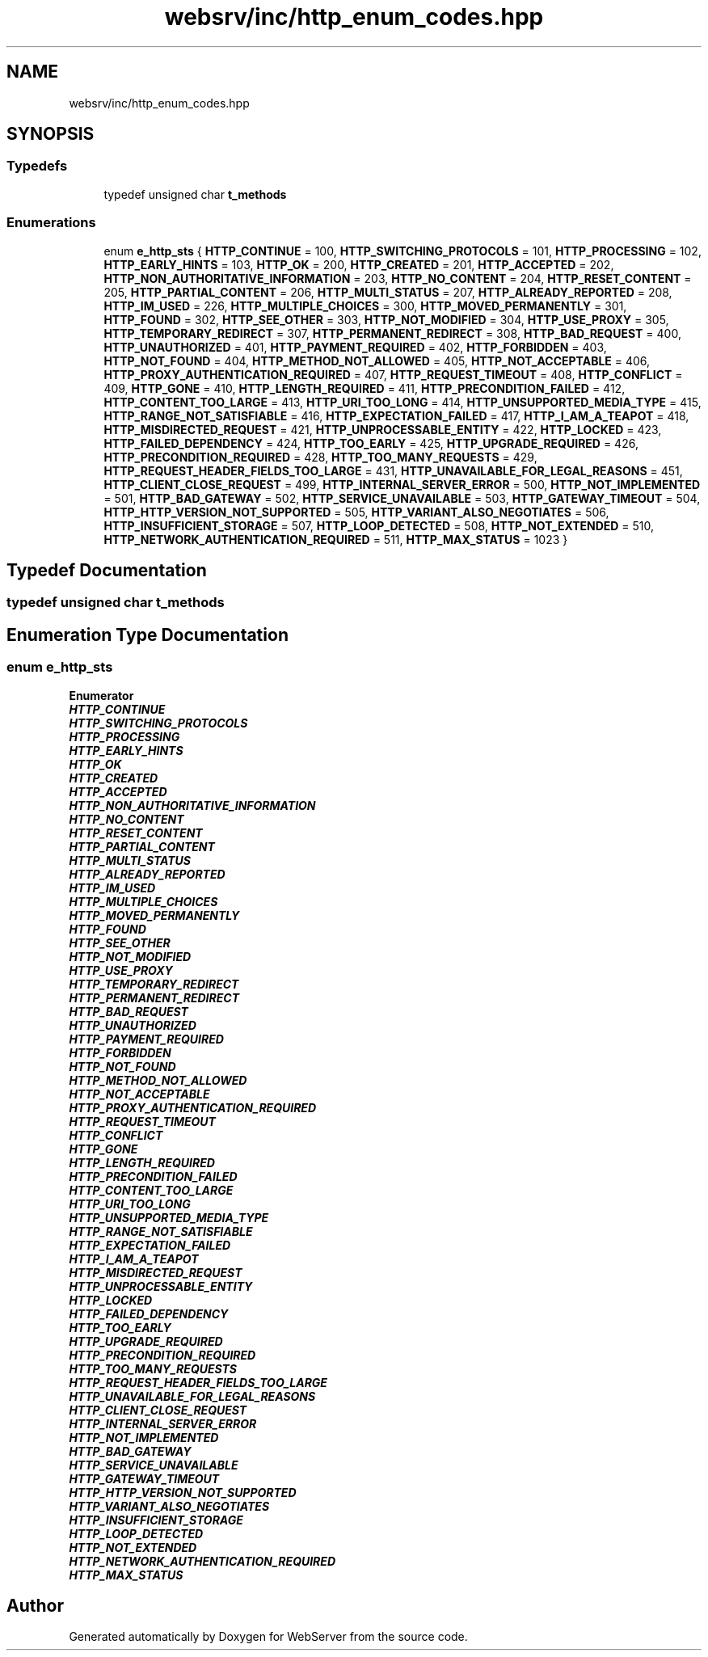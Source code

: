.TH "websrv/inc/http_enum_codes.hpp" 3 "WebServer" \" -*- nroff -*-
.ad l
.nh
.SH NAME
websrv/inc/http_enum_codes.hpp
.SH SYNOPSIS
.br
.PP
.SS "Typedefs"

.in +1c
.ti -1c
.RI "typedef unsigned char \fBt_methods\fP"
.br
.in -1c
.SS "Enumerations"

.in +1c
.ti -1c
.RI "enum \fBe_http_sts\fP { \fBHTTP_CONTINUE\fP = 100, \fBHTTP_SWITCHING_PROTOCOLS\fP = 101, \fBHTTP_PROCESSING\fP = 102, \fBHTTP_EARLY_HINTS\fP = 103, \fBHTTP_OK\fP = 200, \fBHTTP_CREATED\fP = 201, \fBHTTP_ACCEPTED\fP = 202, \fBHTTP_NON_AUTHORITATIVE_INFORMATION\fP = 203, \fBHTTP_NO_CONTENT\fP = 204, \fBHTTP_RESET_CONTENT\fP = 205, \fBHTTP_PARTIAL_CONTENT\fP = 206, \fBHTTP_MULTI_STATUS\fP = 207, \fBHTTP_ALREADY_REPORTED\fP = 208, \fBHTTP_IM_USED\fP = 226, \fBHTTP_MULTIPLE_CHOICES\fP = 300, \fBHTTP_MOVED_PERMANENTLY\fP = 301, \fBHTTP_FOUND\fP = 302, \fBHTTP_SEE_OTHER\fP = 303, \fBHTTP_NOT_MODIFIED\fP = 304, \fBHTTP_USE_PROXY\fP = 305, \fBHTTP_TEMPORARY_REDIRECT\fP = 307, \fBHTTP_PERMANENT_REDIRECT\fP = 308, \fBHTTP_BAD_REQUEST\fP = 400, \fBHTTP_UNAUTHORIZED\fP = 401, \fBHTTP_PAYMENT_REQUIRED\fP = 402, \fBHTTP_FORBIDDEN\fP = 403, \fBHTTP_NOT_FOUND\fP = 404, \fBHTTP_METHOD_NOT_ALLOWED\fP = 405, \fBHTTP_NOT_ACCEPTABLE\fP = 406, \fBHTTP_PROXY_AUTHENTICATION_REQUIRED\fP = 407, \fBHTTP_REQUEST_TIMEOUT\fP = 408, \fBHTTP_CONFLICT\fP = 409, \fBHTTP_GONE\fP = 410, \fBHTTP_LENGTH_REQUIRED\fP = 411, \fBHTTP_PRECONDITION_FAILED\fP = 412, \fBHTTP_CONTENT_TOO_LARGE\fP = 413, \fBHTTP_URI_TOO_LONG\fP = 414, \fBHTTP_UNSUPPORTED_MEDIA_TYPE\fP = 415, \fBHTTP_RANGE_NOT_SATISFIABLE\fP = 416, \fBHTTP_EXPECTATION_FAILED\fP = 417, \fBHTTP_I_AM_A_TEAPOT\fP = 418, \fBHTTP_MISDIRECTED_REQUEST\fP = 421, \fBHTTP_UNPROCESSABLE_ENTITY\fP = 422, \fBHTTP_LOCKED\fP = 423, \fBHTTP_FAILED_DEPENDENCY\fP = 424, \fBHTTP_TOO_EARLY\fP = 425, \fBHTTP_UPGRADE_REQUIRED\fP = 426, \fBHTTP_PRECONDITION_REQUIRED\fP = 428, \fBHTTP_TOO_MANY_REQUESTS\fP = 429, \fBHTTP_REQUEST_HEADER_FIELDS_TOO_LARGE\fP = 431, \fBHTTP_UNAVAILABLE_FOR_LEGAL_REASONS\fP = 451, \fBHTTP_CLIENT_CLOSE_REQUEST\fP = 499, \fBHTTP_INTERNAL_SERVER_ERROR\fP = 500, \fBHTTP_NOT_IMPLEMENTED\fP = 501, \fBHTTP_BAD_GATEWAY\fP = 502, \fBHTTP_SERVICE_UNAVAILABLE\fP = 503, \fBHTTP_GATEWAY_TIMEOUT\fP = 504, \fBHTTP_HTTP_VERSION_NOT_SUPPORTED\fP = 505, \fBHTTP_VARIANT_ALSO_NEGOTIATES\fP = 506, \fBHTTP_INSUFFICIENT_STORAGE\fP = 507, \fBHTTP_LOOP_DETECTED\fP = 508, \fBHTTP_NOT_EXTENDED\fP = 510, \fBHTTP_NETWORK_AUTHENTICATION_REQUIRED\fP = 511, \fBHTTP_MAX_STATUS\fP = 1023 }"
.br
.in -1c
.SH "Typedef Documentation"
.PP 
.SS "typedef unsigned char \fBt_methods\fP"

.SH "Enumeration Type Documentation"
.PP 
.SS "enum \fBe_http_sts\fP"

.PP
\fBEnumerator\fP
.in +1c
.TP
\f(BIHTTP_CONTINUE \fP
.TP
\f(BIHTTP_SWITCHING_PROTOCOLS \fP
.TP
\f(BIHTTP_PROCESSING \fP
.TP
\f(BIHTTP_EARLY_HINTS \fP
.TP
\f(BIHTTP_OK \fP
.TP
\f(BIHTTP_CREATED \fP
.TP
\f(BIHTTP_ACCEPTED \fP
.TP
\f(BIHTTP_NON_AUTHORITATIVE_INFORMATION \fP
.TP
\f(BIHTTP_NO_CONTENT \fP
.TP
\f(BIHTTP_RESET_CONTENT \fP
.TP
\f(BIHTTP_PARTIAL_CONTENT \fP
.TP
\f(BIHTTP_MULTI_STATUS \fP
.TP
\f(BIHTTP_ALREADY_REPORTED \fP
.TP
\f(BIHTTP_IM_USED \fP
.TP
\f(BIHTTP_MULTIPLE_CHOICES \fP
.TP
\f(BIHTTP_MOVED_PERMANENTLY \fP
.TP
\f(BIHTTP_FOUND \fP
.TP
\f(BIHTTP_SEE_OTHER \fP
.TP
\f(BIHTTP_NOT_MODIFIED \fP
.TP
\f(BIHTTP_USE_PROXY \fP
.TP
\f(BIHTTP_TEMPORARY_REDIRECT \fP
.TP
\f(BIHTTP_PERMANENT_REDIRECT \fP
.TP
\f(BIHTTP_BAD_REQUEST \fP
.TP
\f(BIHTTP_UNAUTHORIZED \fP
.TP
\f(BIHTTP_PAYMENT_REQUIRED \fP
.TP
\f(BIHTTP_FORBIDDEN \fP
.TP
\f(BIHTTP_NOT_FOUND \fP
.TP
\f(BIHTTP_METHOD_NOT_ALLOWED \fP
.TP
\f(BIHTTP_NOT_ACCEPTABLE \fP
.TP
\f(BIHTTP_PROXY_AUTHENTICATION_REQUIRED \fP
.TP
\f(BIHTTP_REQUEST_TIMEOUT \fP
.TP
\f(BIHTTP_CONFLICT \fP
.TP
\f(BIHTTP_GONE \fP
.TP
\f(BIHTTP_LENGTH_REQUIRED \fP
.TP
\f(BIHTTP_PRECONDITION_FAILED \fP
.TP
\f(BIHTTP_CONTENT_TOO_LARGE \fP
.TP
\f(BIHTTP_URI_TOO_LONG \fP
.TP
\f(BIHTTP_UNSUPPORTED_MEDIA_TYPE \fP
.TP
\f(BIHTTP_RANGE_NOT_SATISFIABLE \fP
.TP
\f(BIHTTP_EXPECTATION_FAILED \fP
.TP
\f(BIHTTP_I_AM_A_TEAPOT \fP
.TP
\f(BIHTTP_MISDIRECTED_REQUEST \fP
.TP
\f(BIHTTP_UNPROCESSABLE_ENTITY \fP
.TP
\f(BIHTTP_LOCKED \fP
.TP
\f(BIHTTP_FAILED_DEPENDENCY \fP
.TP
\f(BIHTTP_TOO_EARLY \fP
.TP
\f(BIHTTP_UPGRADE_REQUIRED \fP
.TP
\f(BIHTTP_PRECONDITION_REQUIRED \fP
.TP
\f(BIHTTP_TOO_MANY_REQUESTS \fP
.TP
\f(BIHTTP_REQUEST_HEADER_FIELDS_TOO_LARGE \fP
.TP
\f(BIHTTP_UNAVAILABLE_FOR_LEGAL_REASONS \fP
.TP
\f(BIHTTP_CLIENT_CLOSE_REQUEST \fP
.TP
\f(BIHTTP_INTERNAL_SERVER_ERROR \fP
.TP
\f(BIHTTP_NOT_IMPLEMENTED \fP
.TP
\f(BIHTTP_BAD_GATEWAY \fP
.TP
\f(BIHTTP_SERVICE_UNAVAILABLE \fP
.TP
\f(BIHTTP_GATEWAY_TIMEOUT \fP
.TP
\f(BIHTTP_HTTP_VERSION_NOT_SUPPORTED \fP
.TP
\f(BIHTTP_VARIANT_ALSO_NEGOTIATES \fP
.TP
\f(BIHTTP_INSUFFICIENT_STORAGE \fP
.TP
\f(BIHTTP_LOOP_DETECTED \fP
.TP
\f(BIHTTP_NOT_EXTENDED \fP
.TP
\f(BIHTTP_NETWORK_AUTHENTICATION_REQUIRED \fP
.TP
\f(BIHTTP_MAX_STATUS \fP
.SH "Author"
.PP 
Generated automatically by Doxygen for WebServer from the source code\&.
